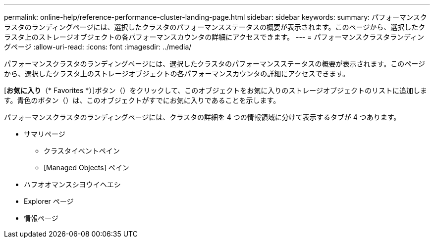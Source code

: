 ---
permalink: online-help/reference-performance-cluster-landing-page.html 
sidebar: sidebar 
keywords:  
summary: パフォーマンスクラスタのランディングページには、選択したクラスタのパフォーマンスステータスの概要が表示されます。このページから、選択したクラスタ上のストレージオブジェクトの各パフォーマンスカウンタの詳細にアクセスできます。 
---
= パフォーマンスクラスタランディングページ
:allow-uri-read: 
:icons: font
:imagesdir: ../media/


[role="lead"]
パフォーマンスクラスタのランディングページには、選択したクラスタのパフォーマンスステータスの概要が表示されます。このページから、選択したクラスタ上のストレージオブジェクトの各パフォーマンスカウンタの詳細にアクセスできます。

[*お気に入り*（* Favorites *）]ボタン（image:../media/favorites-inactive.png[""]）をクリックして、このオブジェクトをお気に入りのストレージオブジェクトのリストに追加します。青色のボタン（image:../media/favorites-active.png[""]）は、このオブジェクトがすでにお気に入りであることを示します。

パフォーマンスクラスタのランディングページには、クラスタの詳細を 4 つの情報領域に分けて表示するタブが 4 つあります。

* サマリページ
+
** クラスタイベントペイン
** [Managed Objects] ペイン


* ハフオオマンスシヨウイヘエシ
* Explorer ページ
* 情報ページ

